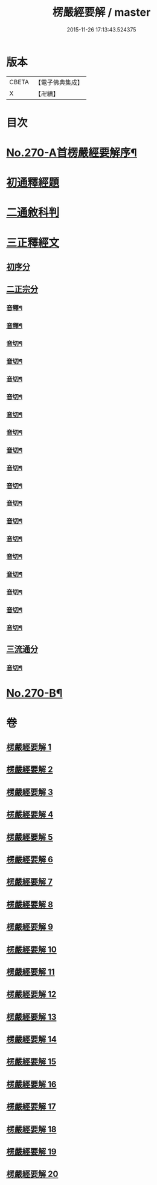 #+TITLE: 楞嚴經要解 / master
#+DATE: 2015-11-26 17:13:43.524375
* 版本
 |     CBETA|【電子佛典集成】|
 |         X|【卍續】    |

* 目次
* [[file:KR6j0678_001.txt::001-0776a1][No.270-A首楞嚴經要解序¶]]
* [[file:KR6j0678_001.txt::0776b14][初通釋經題]]
* [[file:KR6j0678_001.txt::0776c24][二通敘科判]]
* [[file:KR6j0678_001.txt::0778a3][三正釋經文]]
** [[file:KR6j0678_001.txt::0778a5][初序分]]
** [[file:KR6j0678_001.txt::0779c1][二正宗分]]
*** [[file:KR6j0678_001.txt::0781b7][音釋¶]]
*** [[file:KR6j0678_002.txt::0786c6][音釋¶]]
*** [[file:KR6j0678_003.txt::0792b16][音切¶]]
*** [[file:KR6j0678_004.txt::0798b18][音切¶]]
*** [[file:KR6j0678_005.txt::0804b16][音切¶]]
*** [[file:KR6j0678_006.txt::0809c16][音切¶]]
*** [[file:KR6j0678_007.txt::0816c15][音切¶]]
*** [[file:KR6j0678_008.txt::0822b9][音切¶]]
*** [[file:KR6j0678_009.txt::0827a18][音切¶]]
*** [[file:KR6j0678_010.txt::0830b23][音切¶]]
*** [[file:KR6j0678_011.txt::0835a23][音切¶]]
*** [[file:KR6j0678_012.txt::0841c4][音切¶]]
*** [[file:KR6j0678_013.txt::0846c17][音切¶]]
*** [[file:KR6j0678_014.txt::0851c21][音切¶]]
*** [[file:KR6j0678_015.txt::0858b12][音切¶]]
*** [[file:KR6j0678_016.txt::0865b5][音切¶]]
*** [[file:KR6j0678_017.txt::0871b19][音切¶]]
*** [[file:KR6j0678_018.txt::0876c20][音切¶]]
*** [[file:KR6j0678_019.txt::0881a8][音切¶]]
** [[file:KR6j0678_020.txt::0885b7][三流通分]]
*** [[file:KR6j0678_020.txt::0885c16][音切¶]]
* [[file:KR6j0678_020.txt::0885c17][No.270-B¶]]
* 卷
** [[file:KR6j0678_001.txt][楞嚴經要解 1]]
** [[file:KR6j0678_002.txt][楞嚴經要解 2]]
** [[file:KR6j0678_003.txt][楞嚴經要解 3]]
** [[file:KR6j0678_004.txt][楞嚴經要解 4]]
** [[file:KR6j0678_005.txt][楞嚴經要解 5]]
** [[file:KR6j0678_006.txt][楞嚴經要解 6]]
** [[file:KR6j0678_007.txt][楞嚴經要解 7]]
** [[file:KR6j0678_008.txt][楞嚴經要解 8]]
** [[file:KR6j0678_009.txt][楞嚴經要解 9]]
** [[file:KR6j0678_010.txt][楞嚴經要解 10]]
** [[file:KR6j0678_011.txt][楞嚴經要解 11]]
** [[file:KR6j0678_012.txt][楞嚴經要解 12]]
** [[file:KR6j0678_013.txt][楞嚴經要解 13]]
** [[file:KR6j0678_014.txt][楞嚴經要解 14]]
** [[file:KR6j0678_015.txt][楞嚴經要解 15]]
** [[file:KR6j0678_016.txt][楞嚴經要解 16]]
** [[file:KR6j0678_017.txt][楞嚴經要解 17]]
** [[file:KR6j0678_018.txt][楞嚴經要解 18]]
** [[file:KR6j0678_019.txt][楞嚴經要解 19]]
** [[file:KR6j0678_020.txt][楞嚴經要解 20]]
